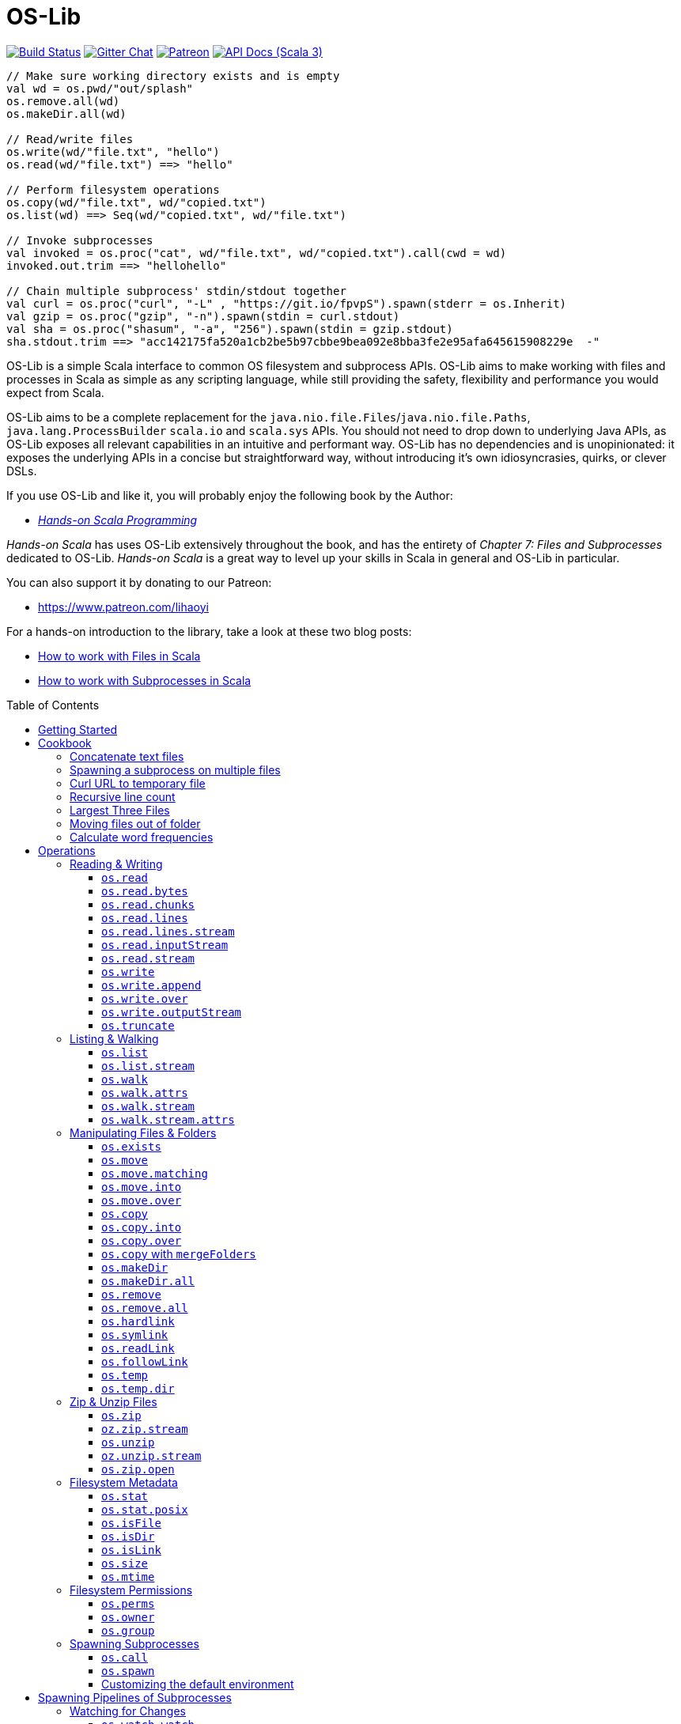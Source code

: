 = OS-Lib
:version: 0.11.0
:toc-placement: preamble
:toclevels: 3
:toc:
:link-geny: https://github.com/com-lihaoyi/geny
:link-oslib: https://github.com/com-lihaoyi/os-lib
:link-oslib-gitter: https://gitter.im/lihaoyi/os-lib
:link-upickle-doc: https://com-lihaoyi.github.io/upickle
:link-scalatags-doc: https://com-lihaoyi.github.io/scalatags/
:idprefix:
:idseparator: -

image:{link-oslib}/actions/workflows/run-tests.yml/badge.svg[Build Status,link={link-oslib}/actions]
image:https://badges.gitter.im/Join%20Chat.svg[Gitter Chat,link={link-oslib-gitter}]
image:https://img.shields.io/badge/patreon-sponsor-ff69b4.svg[Patreon,link=https://www.patreon.com/lihaoyi]
image:https://javadoc.io/badge2/com.lihaoyi/os-lib_3/scaladoc.svg[API Docs (Scala 3),link=https://javadoc.io/doc/com.lihaoyi/os-lib_3]

[source,scala]
----
// Make sure working directory exists and is empty
val wd = os.pwd/"out/splash"
os.remove.all(wd)
os.makeDir.all(wd)

// Read/write files
os.write(wd/"file.txt", "hello")
os.read(wd/"file.txt") ==> "hello"

// Perform filesystem operations
os.copy(wd/"file.txt", wd/"copied.txt")
os.list(wd) ==> Seq(wd/"copied.txt", wd/"file.txt")

// Invoke subprocesses
val invoked = os.proc("cat", wd/"file.txt", wd/"copied.txt").call(cwd = wd)
invoked.out.trim ==> "hellohello"

// Chain multiple subprocess' stdin/stdout together
val curl = os.proc("curl", "-L" , "https://git.io/fpvpS").spawn(stderr = os.Inherit)
val gzip = os.proc("gzip", "-n").spawn(stdin = curl.stdout)
val sha = os.proc("shasum", "-a", "256").spawn(stdin = gzip.stdout)
sha.stdout.trim ==> "acc142175fa520a1cb2be5b97cbbe9bea092e8bba3fe2e95afa645615908229e  -"
----

OS-Lib is a simple Scala interface to common OS filesystem and subprocess APIs.
OS-Lib aims to make working with files and processes in Scala as simple as any
scripting language, while still providing the safety, flexibility and
performance you would expect from Scala.

OS-Lib aims to be a complete replacement for the
`java.nio.file.Files`/`java.nio.file.Paths`, `java.lang.ProcessBuilder`
`scala.io` and `scala.sys` APIs. You should not need to drop down to underlying
Java APIs, as OS-Lib exposes all relevant capabilities in an intuitive and
performant way. OS-Lib has no dependencies and is unopinionated: it exposes the
underlying APIs in a concise but straightforward way, without introducing it's
own idiosyncrasies, quirks, or clever DSLs.

If you use OS-Lib and like it, you will probably enjoy the following book by the Author:

* https://www.handsonscala.com/[_Hands-on Scala Programming_]

_Hands-on Scala_ has uses OS-Lib extensively throughout the book, and has
the entirety of _Chapter 7: Files and Subprocesses_ dedicated to
OS-Lib. _Hands-on Scala_ is a great way to level up your skills in Scala
in general and OS-Lib in particular.

You can also support it by donating to our Patreon:

* https://www.patreon.com/lihaoyi

For a hands-on introduction to the library, take a look at these two blog posts:

* http://www.lihaoyi.com/post/HowtoworkwithFilesinScala.html[How to work with Files in Scala]
* http://www.lihaoyi.com/post/HowtoworkwithSubprocessesinScala.html[How to work with Subprocesses in Scala]



== Getting Started

To begin using OS-Lib, first add it as a dependency to your project's build:

[source,scala,subs="attributes,verbatim"]
----
// Mill
ivy"com.lihaoyi::os-lib:{version}"
// SBT
"com.lihaoyi" %% "os-lib" % "{version}"
----

https://javadoc.io/doc/com.lihaoyi/os-lib_3[API Documentation (Scala 3)]

== Cookbook

Most operation in OS-Lib take place on <<os-path>>s, which are
constructed from a base path or working directory `wd`. Most often, the first
thing to do is to define a `wd` path representing the folder you want to work
with:

[source,scala]
----
val wd = os.pwd / "my-test-folder"
----

You can of course multiple base paths, to use in different parts of your program
where convenient, or simply work with one of the pre-defined paths `os.pwd`,
`os.root`, or `os.home`.

=== Concatenate text files

[source,scala]
----
// Find and concatenate all .txt files directly in the working directory
os.write(
  wd / "all.txt",
  os.list(wd).filter(_.ext == "txt").map(os.read)
)

os.read(wd / "all.txt") ==>
  """I am cowI am cow
    |Hear me moo
    |I weigh twice as much as you
    |And I look good on the barbecue""".stripMargin
----

=== Spawning a subprocess on multiple files

[source,scala]
----
// Find and concatenate all .txt files directly in the working directory using `cat`
os.proc("cat", os.list(wd).filter(_.ext == "txt")).call(stdout = wd / "all.txt")

os.read(wd / "all.txt") ==>
  """I am cowI am cow
    |Hear me moo
    |I weigh twice as much as you
    |And I look good on the barbecue""".stripMargin
----

=== Curl URL to temporary file

[source,scala]
----
// Curl to temporary file
val temp = os.temp()
os.proc("curl", "-L" , "https://git.io/fpfTs").call(stdout = temp)

os.size(temp) ==> 53814

// Curl to temporary file
val temp2 = os.temp()
val proc = os.proc("curl", "-L" , "https://git.io/fpfTJ").spawn()

os.write.over(temp2, proc.stdout)
os.size(temp2) ==> 53814
----

=== Recursive line count

[source,scala]
----
// Line-count of all .txt files recursively in wd
val lineCount = os.walk(wd)
  .filter(_.ext == "txt")
  .map(os.read.lines)
  .map(_.size)
  .sum

lineCount ==> 9
----

=== Largest Three Files

[source,scala]
----
// Find the largest three files in the given folder tree
val largestThree = os.walk(wd)
  .filter(os.isFile(_, followLinks = false))
  .map(x => os.size(x) -> x).sortBy(-_._1)
  .take(3)

largestThree ==> Seq(
  (711, wd / "misc/binary.png"),
  (81, wd / "Multi Line.txt"),
  (22, wd / "folder1/one.txt")
)
----

=== Moving files out of folder

[source,scala]
----
// Move all files inside the "misc" folder out of it
import os./
os.list(wd / "misc").map(os.move.matching { case p/"misc"/x => p/x } )
----

=== Calculate word frequencies

[source,scala]
----
// Calculate the word frequency of all the text files in the folder tree
def txt = os.walk(wd).filter(_.ext == "txt").map(os.read)
def freq(s: Seq[String]) = s.groupBy(x => x).mapValues(_.length).toSeq
val map = freq(txt.flatMap(_.split("[^a-zA-Z0-9_]"))).sortBy(-_._2)
map
----

== Operations

=== Reading & Writing

==== `os.read`

[source,scala]
----
os.read(arg: os.ReadablePath): String
os.read(arg: os.ReadablePath, charSet: Codec): String
os.read(arg: os.Path,
        offset: Long = 0,
        count: Int = Int.MaxValue,
        charSet: Codec = java.nio.charset.StandardCharsets.UTF_8): String
----

Reads the contents of a <<os-path>> or other <<os-source>> as a
`java.lang.String`. Defaults to reading the entire file as UTF-8, but you can
also select a different `charSet` to use, and provide an `offset`/`count` to
read from if the source supports seeking.

[source,scala]
----
os.read(wd / "File.txt") ==> "I am cow"
os.read(wd / "folder1/one.txt") ==> "Contents of folder one"
os.read(wd / "Multi Line.txt") ==>
  """I am cow
    |Hear me moo
    |I weigh twice as much as you
    |And I look good on the barbecue""".stripMargin
----

==== `os.read.bytes`

[source,scala]
----
os.read.bytes(arg: os.ReadablePath): Array[Byte]
os.read.bytes(arg: os.Path, offset: Long, count: Int): Array[Byte]
----

Reads the contents of a <<os-path>> or <<os-source>> as an
`Array[Byte]`; you can provide an `offset`/`count` to read from if the source
supports seeking.

[source,scala]
----
os.read.bytes(wd / "File.txt") ==> "I am cow".getBytes
os.read.bytes(wd / "misc/binary.png").length ==> 711
----

==== `os.read.chunks`

[source,scala]
----
os.read.chunks(p: ReadablePath, chunkSize: Int): os.Generator[(Array[Byte], Int)]
os.read.chunks(p: ReadablePath, buffer: Array[Byte]): os.Generator[(Array[Byte], Int)]
----

Reads the contents of the given path in chunks of the given size;
returns a generator which provides a byte array and an offset into that
array which contains the data for that chunk. All chunks will be of the
given size, except for the last chunk which may be smaller.

Note that the array returned by the generator is shared between each
callback; make sure you copy the bytes/array somewhere else if you want
to keep them around.

Optionally takes in a provided input `buffer` instead of a `chunkSize`,
allowing you to re-use the buffer between invocations.

[source,scala]
----
val chunks = os.read.chunks(wd / "File.txt", chunkSize = 2)
  .map{case (buf, n) => buf.take(n).toSeq } // copy the buffer to save the data
  .toSeq

chunks ==> Seq(
  Seq[Byte]('I', ' '),
  Seq[Byte]('a', 'm'),
  Seq[Byte](' ', 'c'),
  Seq[Byte]('o', 'w')
)
----

==== `os.read.lines`

[source,scala]
----
os.read.lines(arg: os.ReadablePath): IndexedSeq[String]
os.read.lines(arg: os.ReadablePath, charSet: Codec): IndexedSeq[String]
----

Reads the given <<os-path>> or other <<os-source>> as a string
and splits it into lines; defaults to reading as UTF-8, which you can override
by specifying a `charSet`.

[source,scala]
----
os.read.lines(wd / "File.txt") ==> Seq("I am cow")
os.read.lines(wd / "Multi Line.txt") ==> Seq(
  "I am cow",
  "Hear me moo",
  "I weigh twice as much as you",
  "And I look good on the barbecue"
)
----

==== `os.read.lines.stream`

[source,scala]
----
os.read.lines(arg: os.ReadablePath): os.Generator[String]
os.read.lines(arg: os.ReadablePath, charSet: Codec): os.Generator[String]
----

Identical to <<os-read-lines>>, but streams the results back to you
in a <<os-generator>> rather than accumulating them in memory.
Useful if the file is large.

[source,scala]
----
os.read.lines.stream(wd / "File.txt").count() ==> 1
os.read.lines.stream(wd / "Multi Line.txt").count() ==> 4

// Streaming the lines to the console
for(line <- os.read.lines.stream(wd / "Multi Line.txt")){
  println(line)
}
----

==== `os.read.inputStream`

[source,scala]
----
os.read.inputStream(p: ReadablePath): java.io.InputStream
----

Opens a `java.io.InputStream` to read from the given file.

[source,scala]
----
val is = os.read.inputStream(wd / "File.txt") // ==> "I am cow"
is.read() ==> 'I'
is.read() ==> ' '
is.read() ==> 'a'
is.read() ==> 'm'
is.read() ==> ' '
is.read() ==> 'c'
is.read() ==> 'o'
is.read() ==> 'w'
is.read() ==> -1
is.close()
----

==== `os.read.stream`

[source,scala]
----
os.read.stream(p: ReadablePath): geny.Readable
----

Opens a {link-geny}#readable[geny.Readable] to read from
the given file. This allows you to stream data to any other library that
supports `Readable` without buffering the data in memory, e.g. parsing it via
FastParse, deserializing it via uPickle, uploading it via Requests-Scala, etc.

[source,scala]
----
val readable: geny.Readable = os.read.stream(wd / "File.json")

requests.post("https://httpbin.org/post", data = readable)

upickle.default.read(readable)

ujson.read(readable)
----

==== `os.write`

[source,scala]
----
os.write(target: Path,
         data: os.Source,
         perms: PermSet = null,
         createFolders: Boolean = false): Unit
----

Writes data from the given file or <<os-source>> to a file at the
target <<os-path>>. You can specify the filesystem permissions of the
newly created file by passing in a <<os-permset>>.

This throws an exception if the file already exists. To over-write or append to
an existing file, see <<os-write-over>> or
<<os-write-append>>.

By default, this doesn't create enclosing folders; you can enable this
behavior by setting `createFolders = true`

[source,scala]
----
os.write(wd / "New File.txt", "New File Contents")
os.read(wd / "New File.txt") ==> "New File Contents"

os.write(wd / "NewBinary.bin", Array[Byte](0, 1, 2, 3))
os.read.bytes(wd / "NewBinary.bin") ==> Array[Byte](0, 1, 2, 3)
----

==== `os.write.append`

[source,scala]
----
os.write.append(target: Path,
                data: os.Source,
                perms: PermSet = null,
                createFolders: Boolean = false): Unit
----

Similar to <<os-write>>, except if the file already exists this appends
the written data to the existing file contents.

[source,scala]
----
os.read(wd / "File.txt") ==> "I am cow"

os.write.append(wd / "File.txt", ", hear me moo")
os.read(wd / "File.txt") ==> "I am cow, hear me moo"

os.write.append(wd / "File.txt", ",\nI weigh twice as much as you")
os.read(wd / "File.txt") ==>
  "I am cow, hear me moo,\nI weigh twice as much as you"

os.read.bytes(wd / "misc/binary.png").length ==> 711
os.write.append(wd / "misc/binary.png", Array[Byte](1, 2, 3))
os.read.bytes(wd / "misc/binary.png").length ==> 714
----

==== `os.write.over`

[source,scala]
----
os.write.over(target: Path,
              data: os.Source,
              perms: PermSet = null,
              offset: Long = 0,
              createFolders: Boolean = false,
              truncate: Boolean = true): Unit
----

Similar to <<os-write>>, except if the file already exists this
over-writes the existing file contents. You can also pass in `truncate = false`
to avoid truncating the file if the new contents is shorter than the old
contents, and an `offset` to the file you want to write to.

[source,scala]
----
os.read(wd / "File.txt") ==> "I am cow"
os.write.over(wd / "File.txt", "You are cow")

os.read(wd / "File.txt") ==> "You are cow"

os.write.over(wd / "File.txt", "We ", truncate = false)
os.read(wd / "File.txt") ==> "We  are cow"

os.write.over(wd / "File.txt", "s", offset = 8, truncate = false)
os.read(wd / "File.txt") ==> "We  are sow"
----

==== `os.write.outputStream`

[source,scala]
----
os.write.outputStream(target: Path,
                      perms: PermSet = null,
                      createFolders: Boolean = false,
                      openOptions: Seq[OpenOption] = Seq(CREATE, WRITE))
----

Open a `java.io.OutputStream` to write to the given file.

[source,scala]
----
val out = os.write.outputStream(wd / "New File.txt")
out.write('H')
out.write('e')
out.write('l')
out.write('l')
out.write('o')
out.close()

os.read(wd / "New File.txt") ==> "Hello"
----

==== `os.truncate`

[source,scala]
----
os.truncate(p: Path, size: Long): Unit
----

Truncate the given file to the given size. If the file is smaller than the
given size, does nothing.

[source,scala]
----
os.read(wd / "File.txt") ==> "I am cow"

os.truncate(wd / "File.txt", 4)
os.read(wd / "File.txt") ==> "I am"
----

=== Listing & Walking

==== `os.list`

[source,scala]
----
os.list(p: Path): IndexedSeq[Path]
os.list(p: Path, sort: Boolean = true): IndexedSeq[Path]
----

Returns all the files and folders directly within the given folder. If the given
path is not a folder, raises an error. Can be called via
<<os-list-stream>> to stream the results. To list files recursively,
use <<os-walk>>.

For convenience `os.list` sorts the entries in the folder before returning
them. You can disable sorted by passing in the flag `sort = false`.

[source,scala]
----
os.list(wd / "folder1") ==> Seq(wd / "folder1/one.txt")
os.list(wd / "folder2") ==> Seq(
  wd / "folder2/nestedA",
  wd / "folder2/nestedB"
)
----

==== `os.list.stream`

[source,scala]
----
os.list.stream(p: Path): os.Generator[Path]
----

Similar to <<os-list>>, except provides a <<os-generator>> of
results rather than accumulating all of them in memory. Useful if the result set
is large.

[source,scala]
----
os.list.stream(wd / "folder2").count() ==> 2

// Streaming the listed files to the console
for(line <- os.list.stream(wd / "folder2")){
  println(line)
}
----

==== `os.walk`

[source,scala]
----
os.walk(path: Path,
        skip: Path => Boolean = _ => false,
        preOrder: Boolean = true,
        followLinks: Boolean = false,
        maxDepth: Int = Int.MaxValue,
        includeTarget: Boolean = false): IndexedSeq[Path]
----

Recursively walks the given folder and returns the paths of every file or folder
within.

You can pass in a `skip` callback to skip files or folders you are not
interested in. This can avoid walking entire parts of the folder hierarchy,
saving time as compared to filtering them after the fact.

By default, the paths are returned as a pre-order traversal: the enclosing
folder is occurs first before any of it's contents. You can pass in `preOrder =
false` to turn it into a post-order traversal, such that the enclosing folder
occurs last after all it's contents.

`os.walk` returns but does not follow symlinks; pass in `followLinks = true` to
override that behavior. You can also specify a maximum depth you wish to walk
via the `maxDepth` parameter.

`os.walk` does not include the path given to it as part of the traversal by
default. Pass in `includeTarget = true` to make it do so. The path appears at
the start of the traversal of `preOrder = true`, and at the end of the traversal
if `preOrder = false`.

[source,scala]
----
os.walk(wd / "folder1") ==> Seq(wd / "folder1/one.txt")

os.walk(wd / "folder1", includeTarget = true) ==> Seq(
  wd / "folder1",
  wd / "folder1/one.txt"
)

os.walk(wd / "folder2") ==> Seq(
  wd / "folder2/nestedA",
  wd / "folder2/nestedA/a.txt",
  wd / "folder2/nestedB",
  wd / "folder2/nestedB/b.txt"
)

os.walk(wd / "folder2", preOrder = false) ==> Seq(
  wd / "folder2/nestedA/a.txt",
  wd / "folder2/nestedA",
  wd / "folder2/nestedB/b.txt",
  wd / "folder2/nestedB"
)

os.walk(wd / "folder2", maxDepth = 1) ==> Seq(
  wd / "folder2/nestedA",
  wd / "folder2/nestedB"
)

os.walk(wd / "folder2", skip = _.last == "nestedA") ==> Seq(
  wd / "folder2/nestedB",
  wd / "folder2/nestedB/b.txt"
)
----

==== `os.walk.attrs`

[source,scala]
----
os.walk.attrs(path: Path,
              skip: (Path, os.StatInfo) => Boolean = (_, _) => false,
              preOrder: Boolean = true,
              followLinks: Boolean = false,
              maxDepth: Int = Int.MaxValue,
              includeTarget: Boolean = false): IndexedSeq[(Path, os.StatInfo)]
----

Similar to <<os-walk>>, except it also provides the `os.StatInfo`
filesystem metadata of every path that it returns. Can save time by allowing you
to avoid querying the filesystem for metadata later. Note that `os.StatInfo`
does not include filesystem ownership and permissions data; use `os.stat.posix` on
the path if you need those attributes.

[source,scala]
----
val filesSortedBySize = os.walk.attrs(wd / "misc", followLinks = true)
  .sortBy{case (p, attrs) => attrs.size}
  .collect{case (p, attrs) if attrsisFile => p}

filesSortedBySize ==> Seq(
  wd / "misc/echo",
  wd / "misc/file-symlink",
  wd / "misc/echo_with_wd",
  wd / "misc/folder-symlink/one.txt",
  wd / "misc/binary.png"
)
----

==== `os.walk.stream`

[source,scala]
----
os.walk.stream(path: Path,
              skip: Path => Boolean = _ => false,
              preOrder: Boolean = true,
              followLinks: Boolean = false,
              maxDepth: Int = Int.MaxValue,
              includeTarget: Boolean = false): os.Generator[Path]
----

Similar to <<os-walk>>, except returns a <<os-generator>> of
the results rather than accumulating them in memory. Useful if you are walking
very large folder hierarchies, or if you wish to begin processing the output
even before the walk has completed.

[source,scala]
----
os.walk.stream(wd / "folder1").count() ==> 1

os.walk.stream(wd / "folder2").count() ==> 4

os.walk.stream(wd / "folder2", skip = _.last == "nestedA").count() ==> 2
----

==== `os.walk.stream.attrs`

[source,scala]
----
os.walk.stream.attrs(path: Path,
                     skip: (Path, os.StatInfo) => Boolean = (_, _) => false,
                     preOrder: Boolean = true,
                     followLinks: Boolean = false,
                     maxDepth: Int = Int.MaxValue,
                     includeTarget: Boolean = false): os.Generator[(Path, os.StatInfo)]
----

Similar to <<os-walk-stream>>, except it also provides the filesystem
metadata of every path that it returns. Can save time by allowing you to avoid
querying the filesystem for metadata later.

[source,scala]
----
def totalFileSizes(p: os.Path) = os.walk.stream.attrs(p)
  .collect{case (p, attrs) if attrs.isFile => attrs.size}
  .sum

totalFileSizes(wd / "folder1") ==> 22
totalFileSizes(wd / "folder2") ==> 40
----

=== Manipulating Files & Folders

==== `os.exists`

[source,scala]
----
os.exists(p: Path, followLinks: Boolean = true): Boolean
----

Checks if a file or folder exists at the specified path

[source,scala]
----
os.exists(wd / "File.txt") ==> true
os.exists(wd / "folder1") ==> true
os.exists(wd / "doesnt-exist") ==> false

os.exists(wd / "misc/file-symlink") ==> true
os.exists(wd / "misc/folder-symlink") ==> true
os.exists(wd / "misc/broken-symlink") ==> false
os.exists(wd / "misc/broken-symlink", followLinks = false) ==> true
----

==== `os.move`

[source,scala]
----
os.move(from: Path, to: Path): Unit
os.move(from: Path, to: Path, createFolders: Boolean): Unit
----

Moves a file or folder from one path to another. Errors out if the destination
path already exists, or is within the source path.

[source,scala]
----
os.list(wd / "folder1") ==> Seq(wd / "folder1/one.txt")
os.move(wd / "folder1/one.txt", wd / "folder1/first.txt")
os.list(wd / "folder1") ==> Seq(wd / "folder1/first.txt")

os.list(wd / "folder2") ==> Seq(wd / "folder2/nestedA", wd / "folder2/nestedB")
os.move(wd / "folder2/nestedA", wd / "folder2/nestedC")
os.list(wd / "folder2") ==> Seq(wd / "folder2/nestedB", wd / "folder2/nestedC")

os.read(wd / "File.txt") ==> "I am cow"
os.move(wd / "Multi Line.txt", wd / "File.txt", replaceExisting = true)
os.read(wd / "File.txt") ==>
  """I am cow
    |Hear me moo
    |I weigh twice as much as you
    |And I look good on the barbecue""".stripMargin
----

==== `os.move.matching`

[source,scala]
----
os.move.matching(t: PartialFunction[Path, Path]): PartialFunction[Path, Unit]
----

`os.move` can also be used as a transformer, via `os.move.matching`. This lets
you use `.map` or `.collect` on a list of paths, and move all of them at once,
e.g. to rename all `.txt` files within a folder tree to `.data`:

[source,scala]
----
import os.{GlobSyntax, /}
os.walk(wd / "folder2") ==> Seq(
  wd / "folder2/nestedA",
  wd / "folder2/nestedA/a.txt",
  wd / "folder2/nestedB",
  wd / "folder2/nestedB/b.txt"
)

os.walk(wd/'folder2).collect(os.move.matching{case p/g"$x.txt" => p/g"$x.data"})

os.walk(wd / "folder2") ==> Seq(
  wd / "folder2/nestedA",
  wd / "folder2/nestedA/a.data",
  wd / "folder2/nestedB",
  wd / "folder2/nestedB/b.data"
)
----

==== `os.move.into`

[source,scala]
----
os.move.into(from: Path, to: Path): Unit
----

Move the given file or folder _into_ the destination folder

[source,scala]
----
os.list(wd / "folder1") ==> Seq(wd / "folder1/one.txt")
os.move.into(wd / "File.txt", wd / "folder1")
os.list(wd / "folder1") ==> Seq(wd / "folder1/File.txt", wd / "folder1/one.txt")
----

==== `os.move.over`

[source,scala]
----
os.move.over(from: Path, to: Path): Unit
----

Move a file or folder from one path to another, and _overwrite_ any file or
folder than may already be present at that path

[source,scala]
----
os.list(wd / "folder2") ==> Seq(wd / "folder2/nestedA", wd / "folder2/nestedB")
os.move.over(wd / "folder1", wd / "folder2")
os.list(wd / "folder2") ==> Seq(wd / "folder2/one.txt")
----

==== `os.copy`

[source,scala]
----
os.copy(from: Path, to: Path): Unit
os.copy(from: Path, to: Path, createFolders: Boolean): Unit
----

Copy a file or folder from one path to another. Recursively copies folders with
all their contents. Errors out if the destination path already exists, or is
within the source path.

[source,scala]
----
os.list(wd / "folder1") ==> Seq(wd / "folder1/one.txt")
os.copy(wd / "folder1/one.txt", wd / "folder1/first.txt")
os.list(wd / "folder1") ==> Seq(wd / "folder1/first.txt", wd / "folder1/one.txt")

os.list(wd / "folder2") ==> Seq(wd / "folder2/nestedA", wd / "folder2/nestedB")
os.copy(wd / "folder2/nestedA", wd / "folder2/nestedC")
os.list(wd / "folder2") ==> Seq(
  wd / "folder2/nestedA",
  wd / "folder2/nestedB",
  wd / "folder2/nestedC"
)

os.read(wd / "File.txt") ==> "I am cow"
os.copy(wd / "Multi Line.txt", wd / "File.txt", replaceExisting = true)
os.read(wd / "File.txt") ==>
  """I am cow
    |Hear me moo
    |I weigh twice as much as you
    |And I look good on the barbecue""".stripMargin
    ```

`os.copy` can also be used as a transformer:

```scala
os.copy.matching(t: PartialFunction[Path, Path]): PartialFunction[Path, Unit]
----

This lets you use `.map` or `.collect` on a list of paths, and copy all of them
at once:

[source,scala]
----
paths.map(os.copy.matching{case p/"scala"/file => p/"java"/file})
----

==== `os.copy.into`

[source,scala]
----
os.copy.into(from: Path, to: Path): Unit
----

Copy the given file or folder _into_ the destination folder

[source,scala]
----
os.list(wd / "folder1") ==> Seq(wd / "folder1/one.txt")
os.copy.into(wd / "File.txt", wd / "folder1")
os.list(wd / "folder1") ==> Seq(wd / "folder1/File.txt", wd / "folder1/one.txt")
----

==== `os.copy.over`

[source,scala]
----
os.copy.over(from: Path, to: Path): Unit
----

Similar to <<os-copy>>, but if the destination file already exists then
overwrite it instead of erroring out.

[source,scala]
----
os.list(wd / "folder2") ==> Seq(wd / "folder2/nestedA", wd / "folder2/nestedB")
os.copy.over(wd / "folder1", wd / "folder2")
os.list(wd / "folder2") ==> Seq(wd / "folder2/one.txt")
----

==== `os.copy` with `mergeFolders`

_Since 0.7.5_

If you want to copy a directory over another but don't want to overwrite the whole destination directory (and loose it's content),
you can use the `mergeFolders` option of <<os-copy>>.

[source,scala]
----
os.list(wd / "folder1") ==> Seq(wd / "folder1/one.txt")
os.list(wd / "folder2") ==> Seq(wd / "folder2/nestedA", wd / "folder2/nestedB")
os.copy(wd / "folder1", wd / "folder2", mergeFolders = true)
os.list(wd / "folder2") ==> Seq(wd / "folder2/one.txt", wd / "folder2/nestedA", wd / "folder2/nestedB")
----

==== `os.makeDir`

[source,scala]
----
os.makeDir(path: Path): Unit
os.makeDir(path: Path, perms: PermSet): Unit
----

Create a single directory at the specified path. Optionally takes in a
<<os-permset>> to specify the filesystem permissions of the created
directory.

Errors out if the directory already exists, or if the parent directory of the
specified path does not exist. To automatically create enclosing directories and
ignore the destination if it already exists, using
<<os-makedir-all>>

[source,scala]
----
os.exists(wd / "new_folder") ==> false
os.makeDir(wd / "new_folder")
os.exists(wd / "new_folder") ==> true
----

==== `os.makeDir.all`

[source,scala]
----
os.makeDir.all(path: Path): Unit
os.makeDir.all(path: Path,
               perms: PermSet = null,
               acceptLinkedDirectory: Boolean = true): Unit
----

Similar to <<os-makedir>>, but automatically creates any necessary
enclosing directories if they do not exist, and does not raise an error if the
destination path already contains a directory. Also does not raise an error if
the destination path contains a symlink to a directory, though you can force it
to error out in that case by passing in `acceptLinkedDirectory = false`

[source,scala]
----
os.exists(wd / "new_folder") ==> false
os.makeDir.all(wd / "new_folder/inner/deep")
os.exists(wd / "new_folder/inner/deep") ==> true
----

==== `os.remove`

[source,scala]
----
os.remove(target: Path): Boolean
os.remove(target: Path, checkExists: Boolean = false): Boolean
----

Remove the target file or folder. Folders need to be empty to be removed; if you
want to remove a folder tree recursively, use <<os-remove-all>>.
Returns `true` if the file was present before.
It will fail with an exception when the file is missing but `checkExists` is `true`,
or when the directory to remove is not empty.

[source,scala]
----
os.exists(wd / "File.txt") ==> true
os.remove(wd / "File.txt")
os.exists(wd / "File.txt") ==> false

os.exists(wd / "folder1/one.txt") ==> true
os.remove(wd / "folder1/one.txt")
os.remove(wd / "folder1")
os.exists(wd / "folder1/one.txt") ==> false
os.exists(wd / "folder1") ==> false
----

When removing symbolic links, it is the link that gets removed, and not its
destination:

[source,scala]
----
os.remove(wd / "misc/file-symlink")
os.exists(wd / "misc/file-symlink", followLinks = false) ==> false
os.exists(wd / "File.txt", followLinks = false) ==> true

os.remove(wd / "misc/folder-symlink")
os.exists(wd / "misc/folder-symlink", followLinks = false) ==> false
os.exists(wd / "folder1", followLinks = false) ==> true
os.exists(wd / "folder1/one.txt", followLinks = false) ==> true

os.remove(wd / "misc/broken-symlink")
os.exists(wd / "misc/broken-symlink", followLinks = false) ==> false
----

If you wish to remove the destination of a symlink, use
<<os-readlink>>.

==== `os.remove.all`

[source,scala]
----
os.remove.all(target: Path): Unit
----

Remove the target file or folder; if it is a folder and not empty, recursively
removing all it's contents before deleting it.

[source,scala]
----
os.exists(wd / "folder1/one.txt") ==> true
os.remove.all(wd / "folder1")
os.exists(wd / "folder1/one.txt") ==> false
os.exists(wd / "folder1") ==> false
----

When removing symbolic links, it is the links that gets removed, and not it's
destination:

[source,scala]
----
os.remove.all(wd / "misc/file-symlink")
os.exists(wd / "misc/file-symlink", followLinks = false) ==> false
os.exists(wd / "File.txt", followLinks = false) ==> true

os.remove.all(wd / "misc/folder-symlink")
os.exists(wd / "misc/folder-symlink", followLinks = false) ==> false
os.exists(wd / "folder1", followLinks = false) ==> true
os.exists(wd / "folder1/one.txt", followLinks = false) ==> true

os.remove.all(wd / "misc/broken-symlink")
os.exists(wd / "misc/broken-symlink", followLinks = false) ==> false
----

If you wish to remove the destination of a symlink, use
<<os-readlink>>.

==== `os.hardlink`

[source,scala]
----
os.hardlink(src: Path, dest: Path, perms): Unit
----

Create a hardlink to the source path from the destination path

[source,scala]
----
os.hardlink(wd / "File.txt", wd / "Linked.txt")
os.exists(wd / "Linked.txt")
os.read(wd / "Linked.txt") ==> "I am cow"
os.isLink(wd / "Linked.txt") ==> false
----

==== `os.symlink`

[source,scala]
----
os.symlink(link: Path, dest: FilePath, perms: PermSet = null): Unit
----

Create a symbolic to the source path from the destination path. Optionally takes
a <<os-permset>> to customize the filesystem permissions of the symbolic
link.

[source,scala]
----
os.symlink(wd / "File.txt", wd / "Linked.txt")
os.exists(wd / "Linked.txt")
os.read(wd / "Linked.txt") ==> "I am cow"
os.isLink(wd / "Linked.txt") ==> true
----

You can create symlinks with either absolute ``os.Path``s or relative ``os.RelPath``s:

[source,scala]
----
os.symlink(wd / "File.txt", os.rel/ "Linked2.txt")
os.exists(wd / "Linked2.txt")
os.read(wd / "Linked2.txt") ==> "I am cow"
os.isLink(wd / "Linked2.txt") ==> true
----

Creating absolute and relative symlinks respectively. Relative symlinks are
resolved relative to the enclosing folder of the link.

==== `os.readLink`

[source,scala]
----
os.readLink(src: Path): os.FilePath
os.readLink.absolute(src: Path): os.Path
----

Returns the immediate destination of the given symbolic link.

[source,scala]
----
os.readLink(wd / "misc/file-symlink") ==> os.up / "File.txt"
os.readLink(wd / "misc/folder-symlink") ==> os.up / "folder1"
os.readLink(wd / "misc/broken-symlink") ==> os.rel / "broken"
os.readLink(wd / "misc/broken-abs-symlink") ==> os.root / "doesnt/exist"
----

Note that symbolic links can be either absolute ``os.Path``s or relative
``os.RelPath``s, represented by `os.FilePath`. You can also use `os.readLink.absolute`
to automatically resolve relative symbolic links to their absolute destination:

[source,scala]
----
os.readLink.absolute(wd / "misc/file-symlink") ==> wd / "File.txt"
os.readLink.absolute(wd / "misc/folder-symlink") ==> wd / "folder1"
os.readLink.absolute(wd / "misc/broken-symlink") ==> wd / "misc/broken"
os.readLink.absolute(wd / "misc/broken-abs-symlink") ==> os.root / "doesnt/exist"
----

==== `os.followLink`

[source,scala]
----
os.followLink(src: Path): Option[Path]
----

Attempts to any deference symbolic links in the given path, recursively, and return the
canonical path. Returns `None` if the path cannot be resolved (i.e. some
symbolic link in the given path is broken)

[source,scala]
----
os.followLink(wd / "misc/file-symlink") ==> Some(wd / "File.txt")
os.followLink(wd / "misc/folder-symlink") ==> Some(wd / "folder1")
os.followLink(wd / "misc/broken-symlink") ==> None
----

==== `os.temp`

[source,scala]
----
os.temp(contents: os.Source = null,
        dir: Path = null,
        prefix: String = null,
        suffix: String = null,
        deleteOnExit: Boolean = true,
        perms: PermSet = null): Path
----

Creates a temporary file. You can optionally provide a `dir` to specify where
this file lives, file-`prefix` and file-`suffix` to customize what it looks
like, and a <<os-permset>> to customize its filesystem permissions.

Passing in a <<os-source>> will initialize the contents of that file to
the provided data; otherwise it is created empty.

By default, temporary files are deleted on JVM exit. You can disable that
behavior by setting `deleteOnExit = false`

[source,scala]
----
val tempOne = os.temp("default content")
os.read(tempOne) ==> "default content"
os.write.over(tempOne, "Hello")
os.read(tempOne) ==> "Hello"
----

==== `os.temp.dir`

[source,scala]
----
os.temp.dir(dir: Path = null,
            prefix: String = null,
            deleteOnExit: Boolean = true,
            perms: PermSet = null): Path
----

Creates a temporary directory. You can optionally provide a `dir` to specify
where this file lives, a `prefix` to customize what it looks like, and a
<<os-permset>> to customize its filesystem permissions.

By default, temporary directories are deleted on JVM exit. You can disable that
behavior by setting `deleteOnExit = false`

[source,scala]
----
val tempDir = os.temp.dir()
os.list(tempDir) ==> Nil
os.write(tempDir / "file", "Hello")
os.list(tempDir) ==> Seq(tempDir / "file")
----

=== Zip & Unzip Files

==== `os.zip`

[source,scala]
----
def apply(dest: os.Path,
          sources: Seq[ZipSource] = List(),
          excludePatterns: Seq[Regex] = List(),
          includePatterns: Seq[Regex] = List(),
          preserveMtimes: Boolean = false,
          deletePatterns: Seq[Regex] = List(),
          compressionLevel: Int = -1 /* 0-9 */): os.Path
----

The zip object provides functionality to create or modify zip archives. It supports:

- Zipping Files and Directories: You can zip both individual files and entire directories.
- Appending to Existing Archives: Files can be appended to an existing zip archive.
- Exclude Patterns (-x): You can specify files or patterns to exclude while zipping.
- Include Patterns (-i): You can include specific files or patterns while zipping.
- Delete Patterns (-d): You can delete specific files from an existing zip archive.
- Configuring whether or not to preserve filesyste mtimes and permissions

This will create a new zip archive at `dest` containing `file1.txt` and everything
inside `sources`. If `dest` already exists as a zip, the files will be appended to the
existing zip, and any existing zip entries matching `deletePatterns` will be removed.

Note that `os.zip` doesn't support creating/unpacking symlinks or filesystem permissions
in Zip files, because the underlying `java.util.zip.Zip*Stream` doesn't support them.

===== Zipping Files and Folders

The example below demonstrates the core workflows: creating a zip, appending to it, and
unzipping it:

[source,scala]
----
// Zipping files and folders in a new zip file
val zipFileName = "zip-file-test.zip"
val zipFile1: os.Path = os.zip(
  destination = wd / zipFileName,
  sourcePaths = Seq(
    wd / "File.txt",
    wd / "folder1"
  )
)

// Adding files and folders to an existing zip file
os.zip(
  destination = zipFile1,
  sourcePaths = Seq(
    wd / "folder2",
    wd / "Multi Line.txt"
  )
)

// Unzip file to a destination folder
val unzippedFolder = os.unzip(
  source = wd / zipFileName,
  destination = wd / "unzipped folder"
)

val paths = os.walk(unzippedFolder)
val expected = Seq(
  // Files get included in the zip root using their name
  wd / "unzipped folder/File.txt",
  wd / "unzipped folder/Multi Line.txt",
  // Folder contents get included relative to the source root
  wd / "unzipped folder/nestedA",
  wd / "unzipped folder/nestedB",
  wd / "unzipped folder/one.txt",
  wd / "unzipped folder/nestedA/a.txt",
  wd / "unzipped folder/nestedB/b.txt",
)
assert(paths.sorted == expected)
----

===== Renaming files in the zip

You can also pass in a mapping to `os.zip` to specify exactly where in the zip each
input source file or folder should go:

```scala
val zipFileName = "zip-file-test.zip"
val zipFile1: os.Path = os.zip(
  destination = wd / zipFileName,
  sourcePaths = List(
    // renaming files and folders
    wd / "File.txt" -> os.sub / "renamed-file.txt",
    wd / "folder1" -> os.sub / "renamed-folder"
  )
)

val unzippedFolder = os.unzip(
  source = zipFile1,
  destination = wd / "unzipped folder"
)

val paths = os.walk(unzippedFolder)
val expected = Seq(
  wd / "unzipped folder/renamed-file.txt",
  wd / "unzipped folder/renamed-folder",
  wd / "unzipped folder/renamed-folder/one.txt",
)
assert(paths.sorted == expected)
```

===== Excluding/Including Files in Zip

You can specify files or folders to be excluded or included when creating the zip:

[source,scala]
----
os.zip(
  os.Path("/path/to/destination.zip"),
  List(os.Path("/path/to/folder")),
  excludePatterns = List(".*\\.log".r, "temp/.*".r),  // Exclude log files and "temp" folder
  includePatterns = List(".*\\.txt".r)              // Include only .txt files
)

----

This will include only `.txt` files, excluding any `.log` files and anything inside
the `temp` folder.

==== `oz.zip.stream`

You can use `os.zip.stream` to write the final zip to an `OutputStream` rather than a
concrete `os.Path`. `os.zip.stream` returns a `geny.Writable`, which has a `writeBytesToStream`
method:

```scala
val zipFileName = "zipStreamFunction.zip"

val stream = os.write.outputStream(wd / "zipStreamFunction.zip")

val writable = zip.stream(sources = Seq(wd / "File.txt"))

writable.writeBytesTo(stream)
stream.close()

val unzippedFolder = os.unzip(
  source = wd / zipFileName,
  dest = wd / "zipStreamFunction"
)

val paths = os.walk(unzippedFolder)
assert(paths == Seq(unzippedFolder / "File.txt"))
```

This can be useful for streaming the zipped data to places which are not files:
over the network, over a pipe, etc.

==== `os.unzip`

===== Unzipping Files
[source,scala]

----
os.unzip(os.Path("/path/to/archive.zip"), Some(os.Path("/path/to/destination")))
----

This extracts the contents of `archive.zip` to the specified destination.


===== Excluding Files While Unzipping
You can exclude certain files from being extracted using patterns:

[source,scala]
----
os.unzip(
  os.Path("/path/to/archive.zip"),
  Some(os.Path("/path/to/destination")),
  excludePatterns = List(".*\\.log".r, "temp/.*".r)  // Exclude log files and the "temp" folder
)
----

===== `oz.unzip.list`
You can list the contents of the zip file without extracting them:

[source,scala]
----
os.unzip.list(os.Path("/path/to/archive.zip"))
----

This will print all the file paths contained in the zip archive.

==== `oz.unzip.stream`

You can unzip a zip file from any arbitrary `java.io.InputStream` containing its binary data
using the `os.unzip.stream` method:

```scala
val readableZipStream: java.io.InputStream = ???

// Unzipping the stream to the destination folder
os.unzip.stream(
  source = readableZipStream,
  dest = unzippedFolder
)
```

This can be useful if the zip file does not exist on disk, e.g. if it is received over the network
or produced in-memory by application logic.

OS-Lib also provides the `os.unzip.streamRaw` API, which is a lower level API used internally
within `os.unzip.stream` but can also be used directly if lower-level control is necessary.

==== `os.zip.open`

```scala
os.zip.open(path: Path): ZipRoot
```

`os.zip.open` allows you to treat zip files as filesystems, using normal `os.*` operations
on them. This provides a move flexible way to manipulate the contents of the zip in a fine-grained
manner when the normal `os.zip` or `os.unzip` operations do not suffice.

```scala
val zipFile = os.zip.open(wd / "zip-test.zip")
try {
  os.copy(wd / "File.txt", zipFile / "File.txt")
  os.copy(wd / "folder1", zipFile / "folder1")
  os.copy(wd / "folder2", zipFile / "folder2")
}finally zipFile.close()

val zipFile2 = os.zip.open(wd / "zip-test.zip")
try{
  os.list(zipFile2) ==> Vector(zipFile2 / "File.txt", zipFile2 / "folder1", zipFile2 / "folder2")
  os.remove.all(zipFile2 / "folder2")
  os.remove(zipFile2 / "File.txt")
}finally zipFile2.close()

val zipFile3 = os.zip.open(wd / "zip-test.zip")
try os.list(zipFile3) ==> Vector(zipFile3 / "folder1")
finally zipFile3.close()
```

`os.zip.open` returns a `ZipRoot`, which is identical to `os.Path` except it references the root
of the zip file rather than a bare path on the filesystem. Note that you need to call `ZipRoot#close()`
when you are done with it to avoid leaking filesystem resources.

=== Filesystem Metadata

==== `os.stat`

[source,scala]
----
os.stat(p: os.Path, followLinks: Boolean = true): os.StatInfo
----

Reads in the basic filesystem metadata for the given file. By default, follows
symbolic links to read the metadata of whatever the link is pointing at; set
`followLinks = false` to disable that and instead read the metadata of the
symbolic link itself.

[source,scala]
----
os.stat(wd / "File.txt").size ==> 8
os.stat(wd / "Multi Line.txt").size ==> 81
os.stat(wd / "folder1").fileType ==> os.FileType.Dir
----

==== `os.stat.posix`

[source,scala]
----
os.stat.posix(p: os.Path, followLinks: Boolean = true): os.PosixStatInfo
----

Reads in the posix filesystem metadata for the given file, providing
information on permissions and ownership. By default, follows symbolic
links to read the metadata of whatever the link is pointing at; set
`followLinks = false` to disable that and instead read the metadata of
the symbolic link itself.

==== `os.isFile`

[source,scala]
----
os.isFile(p: Path, followLinks: Boolean = true): Boolean
----

Returns `true` if the given path is a file. Follows symbolic links by default,
pass in `followLinks = false` to not do so.

[source,scala]
----
os.isFile(wd / "File.txt") ==> true
os.isFile(wd / "folder1") ==> false

os.isFile(wd / "misc/file-symlink") ==> true
os.isFile(wd / "misc/folder-symlink") ==> false
os.isFile(wd / "misc/file-symlink", followLinks = false) ==> false
----

==== `os.isDir`

[source,scala]
----
os.isDir(p: Path, followLinks: Boolean = true): Boolean
----

Returns `true` if the given path is a folder. Follows symbolic links by default,
pass in `followLinks = false` to not do so.

[source,scala]
----
os.isDir(wd / "File.txt") ==> false
os.isDir(wd / "folder1") ==> true

os.isDir(wd / "misc/file-symlink") ==> false
os.isDir(wd / "misc/folder-symlink") ==> true
os.isDir(wd / "misc/folder-symlink", followLinks = false) ==> false
----

==== `os.isLink`

[source,scala]
----
os.isLink(p: Path, followLinks: Boolean = true): Boolean
----

Returns `true` if the given path is a symbolic link. Follows symbolic links by
default, pass in `followLinks = false` to not do so.

[source,scala]
----
os.isLink(wd / "misc/file-symlink") ==> true
os.isLink(wd / "misc/folder-symlink") ==> true
os.isLink(wd / "folder1") ==> false
----

==== `os.size`

[source,scala]
----
os.size(p: Path): Long
----

Returns the size of the given file, in bytes

[source,scala]
----
os.size(wd / "File.txt") ==> 8
os.size(wd / "Multi Line.txt") ==> 81
----

==== `os.mtime`

[source,scala]
----
os.mtime(p: Path): Long
os.mtime.set(p: Path, millis: Long): Unit
----

Gets or sets the last-modified timestamp of the given file, in milliseconds

[source,scala]
----
os.mtime.set(wd / "File.txt", 0)
os.mtime(wd / "File.txt") ==> 0

os.mtime.set(wd / "File.txt", 90000)
os.mtime(wd / "File.txt") ==> 90000
os.mtime(wd / "misc/file-symlink") ==> 90000

os.mtime.set(wd / "misc/file-symlink", 70000)
os.mtime(wd / "File.txt") ==> 70000
os.mtime(wd / "misc/file-symlink") ==> 70000
assert(os.mtime(wd / "misc/file-symlink", followLinks = false) != 40000)
----

=== Filesystem Permissions

==== `os.perms`

[source,scala]
----
os.perms(p: Path, followLinks: Boolean = true): PermSet
os.perms.set(p: Path, arg2: PermSet): Unit
----

Gets or sets the filesystem permissions of the given file or folder, as an
<<os-permset>>.

Note that if you want to create a file or folder with a given set of
permissions, you can pass in an <<os-permset>> to <<os-write>>
or <<os-makedir>>. That will ensure the file or folder is created
atomically with the given permissions, rather than being created with the
default set of permissions and having `os.perms.set` over-write them later

[source,scala]
----
os.perms.set(wd / "File.txt", "rwxrwxrwx")
os.perms(wd / "File.txt").toString() ==> "rwxrwxrwx"
os.perms(wd / "File.txt").toInt() ==> Integer.parseInt("777", 8)

os.perms.set(wd / "File.txt", Integer.parseInt("755", 8))
os.perms(wd / "File.txt").toString() ==> "rwxr-xr-x"

os.perms.set(wd / "File.txt", "r-xr-xr-x")
os.perms.set(wd / "File.txt", Integer.parseInt("555", 8))
----

==== `os.owner`

[source,scala]
----
os.owner(p: Path, followLinks: Boolean = true): UserPrincipal
os.owner.set(arg1: Path, arg2: UserPrincipal): Unit
os.owner.set(arg1: Path, arg2: String): Unit
----

Gets or sets the owner of the given file or folder. Note that your process needs
to be running as the `root` user in order to do this.

[source,scala]
----
val originalOwner = os.owner(wd / "File.txt")

os.owner.set(wd / "File.txt", "nobody")
os.owner(wd / "File.txt").getName ==> "nobody"

os.owner.set(wd / "File.txt", originalOwner)
----

==== `os.group`

[source,scala]
----
os.group(p: Path, followLinks: Boolean = true): GroupPrincipal
os.group.set(arg1: Path, arg2: GroupPrincipal): Unit
os.group.set(arg1: Path, arg2: String): Unit
----

Gets or sets the owning group of the given file or folder. Note that your
process needs to be running as the `root` user in order to do this.

[source,scala]
----
val originalOwner = os.owner(wd / "File.txt")

os.owner.set(wd / "File.txt", "nobody")
os.owner(wd / "File.txt").getName ==> "nobody"

os.owner.set(wd / "File.txt", originalOwner)
----

=== Spawning Subprocesses

Subprocess are spawned using `+os.call(cmd: os.Shellable, ...)+` or
`+os.spawn(cmd: os.Shellable, ...)+` calls,
where the `cmd: Shellable` sets up the basic command you wish to run and
`+.foo(...)+` specifies how you want to run it. `os.Shellable` represents a value
that can make up part of your subprocess command, and the following values can
be used as ``os.Shellable``s:

* `java.lang.String`
* `scala.Symbol`
* `os.Path`
* `os.RelPath`
* `T: Numeric`
* ``Iterable[T]``s of any of the above
* ``TupleN[T1, T2, ...Tn]``s of any of the above

Most of the subprocess commands also let you redirect the subprocess's
`stdin`/`stdout`/`stderr` streams via `os.ProcessInput` or `os.ProcessOutput`
values: whether to inherit them from the parent process, stream them into
buffers, or output them to files. The following values are common to both input
and output:

* `os.Pipe`: the default, this connects the subprocess's stream to the parent
process via pipes; if used on its stdin this lets the parent process write to
the subprocess via `os.SubProcess#stdin`, and if used on its stdout it lets the
parent process read from the subprocess via `os.SubProcess#stdout`
and `os.SubProcess#stderr`.
* `os.Inherit`: inherits the stream from the parent process. This lets the
subprocess read directly from the parent process's standard input or write
directly to the parent process's standard output or error. `os.Inherit`
can be redirected on a threadlocal basis via `os.Inherit.in`, `.out`, or `.err`.
* `os.InheritRaw`: identical to `os.Inherit`, but without being affected by
redirects.
* `os.Path`: connects the subprocess's stream to the given filesystem
path, reading its standard input from a file or writing its standard
output/error to the file.

In addition, you can pass any <<os-source>>s to a Subprocess's `stdin`
(``String``s, ``InputStream``s, ``Array[Byte]``s, ...), and pass in a
`os.ProcessOutput` value to `stdout`/`stderr` to register callbacks that are run
when output is received on those streams.

Often, if you are only interested in capturing the standard output of the
subprocess but want any errors sent to the console, you might set `stderr =
os.Inherit` while leaving `stdout = os.Pipe`.

==== `os.call`

[source,scala]
----
os.call(cmd: os.Shellable,
        cwd: Path = null,
        env: Map[String, String] = null,
        stdin: ProcessInput = Pipe,
        stdout: ProcessOutput = Pipe,
        stderr: ProcessOutput = Pipe,
        mergeErrIntoOut: Boolean = false,
        timeout: Long = Long.MaxValue,
        check: Boolean = true,
        propagateEnv: Boolean = true): os.CommandResult
----

_Also callable via `os.proc(cmd).call(...)`_

Invokes the given subprocess like a function, passing in input and returning a
`CommandResult`. You can then call `result.exitCode` to see how it exited, or
`result.out.bytes` or `result.err.string` to access the aggregated stdout and
stderr of the subprocess in a number of convenient ways.

`call` provides a number of parameters that let you configure how the subprocess
is run:

* `cwd`: the working directory of the subprocess
* `env`: any additional environment variables you wish to set in the subprocess
* `stdin`: any data you wish to pass to the subprocess's standard input
* `stdout`/`stderr`: these are ``os.Redirect``s that let you configure how the
processes output/error streams are configured.
* `mergeErrIntoOut`: merges the subprocess's stderr stream into it's stdout
* `timeout`: how long to wait for the subprocess to complete
* `check`: disable this to avoid throwing an exception if the subprocess fails
with a non-zero exit code
* `propagateEnv`: disable this to avoid passing in this parent process's
environment variables to the subprocess

Note that redirecting `stdout`/`stderr` elsewhere means that the respective
`CommandResult#out`/`CommandResult#err` values will be empty.

[source,scala]
----
val res = os.call(cmd = ('ls, wd/"folder2"))

res.exitCode ==> 0

res.out.text() ==>
  """nestedA
    |nestedB
    |""".stripMargin

res.out.trim() ==>
  """nestedA
    |nestedB""".stripMargin

res.out.lines() ==> Seq(
  "nestedA",
  "nestedB"
)

res.out.bytes


// Non-zero exit codes throw an exception by default
val thrown = intercept[os.SubprocessException]{
  os.call(cmd = ('ls, "doesnt-exist"), cwd = wd)
}

assert(thrown.result.exitCode != 0)

// Though you can avoid throwing by setting `check = false`
val fail = os.call(cmd = ('ls, "doesnt-exist"), cwd = wd, check = false)

assert(fail.exitCode != 0)


fail.out.text() ==> ""

assert(fail.err.text().contains("No such file or directory"))

// You can pass in data to a subprocess' stdin
val hash = os.call(cmd = ("shasum", "-a", "256"), stdin = "Hello World")
hash.out.trim() ==> "a591a6d40bf420404a011733cfb7b190d62c65bf0bcda32b57b277d9ad9f146e  -"

// Taking input from a file and directing output to another file
os.call(cmd = ("base64"), stdin = wd / "File.txt", stdout = wd / "File.txt.b64")

os.read(wd / "File.txt.b64") ==> "SSBhbSBjb3c="
----

If you want to spawn an interactive subprocess, such as `vim`, `less`, or a
`python` shell, set all of `stdin`/`stdout`/`stderr` to `os.Inherit`:

[source,scala]
----
os.proc("vim").call(stdin = os.Inherit, stdout = os.Inherit, stderr = os.Inherit)
----

Note that by customizing `stdout` and `stderr`, you can use the results
of `os.proc.call` in a streaming fashion, either on groups of bytes:

[source,scala]
----
var lineCount = 1
os.call(
  cmd = ('find, "."),
  cwd = wd,
  stdout = os.ProcessOutput(
    (buf, len) => lineCount += buf.slice(0, len).count(_ == '\n')
  ),
)
----

Or on lines of output:

[source,scala]
----
lineCount ==> 22
var lineCount = 1
os.call(
  cmd = ('find, "."),
  cwd = wd,
  stdout = os.ProcessOutput.Readlines(
    line => lineCount += 1
  ),
)
lineCount ==> 22
----

==== `os.spawn`

[source,scala]
----
os.spawn(cmd: os.Shellable,
         cwd: Path = null,
         env: Map[String, String] = null,
         stdin: os.ProcessInput = os.Pipe,
         stdout: os.ProcessOutput = os.Pipe,
         stderr: os.ProcessOutput = os.Pipe,
         mergeErrIntoOut: Boolean = false,
         propagateEnv: Boolean = true): os.SubProcess
----

_Also callable via `os.proc(cmd).spawn(...)`_

The most flexible of the `os.proc` calls, `os.spawn` simply configures and
starts a subprocess, and returns it as a `os.SubProcess`. `os.SubProcess` is a
simple wrapper around `java.lang.Process`, which provides `stdin`, `stdout`, and
`stderr` streams for you to interact with however you like. e.g. You can sending
commands to it's `stdin` and reading from it's `stdout`.

To implement pipes, you can spawn a process, take its stdout, and pass it
as the stdin of a second spawned process.

Note that if you provide `ProcessOutput` callbacks to `stdout`/`stderr`, the
calls to those callbacks take place on newly spawned threads that execute in
parallel with the main thread. Thus make sure any data processing you do in
those callbacks is thread safe!

`stdin`, `stdout` and `stderr` are ``java.lang.OutputStream``s and
``java.lang.InputStream``s enhanced with the `.writeLine(s: String)`/`.readLine()`
methods for easy reading and writing of character and line-based data.

[source,scala]
----
// Start a long-lived python process which you can communicate with
val sub = os.spawn(
  cmd = ("python", "-u", "-c", "while True: print(eval(raw_input()))"),
  cwd = wd
)

// Sending some text to the subprocess
sub.stdin.write("1 + 2")
sub.stdin.writeLine("+ 4")
sub.stdin.flush()
sub.stdout.readLine() ==> "7"

sub.stdin.write("'1' + '2'")
sub.stdin.writeLine("+ '4'")
sub.stdin.flush()
sub.stdout.readLine() ==> "124"

// Sending some bytes to the subprocess
sub.stdin.write("1 * 2".getBytes)
sub.stdin.write("* 4\n".getBytes)
sub.stdin.flush()
sub.stdout.read() ==> '8'.toByte

sub.destroy()

// You can chain multiple subprocess' stdin/stdout together
val curl = os.spawn(cmd = ("curl", "-L" , "https://git.io/fpfTs"), stderr = os.Inherit)
val gzip = os.spawn(cmd = ("gzip", "-n"), stdin = curl.stdout)
val sha = os.spawn(cmd = ("shasum", "-a", "256"), stdin = gzip.stdout)
sha.stdout.trim ==> "acc142175fa520a1cb2be5b97cbbe9bea092e8bba3fe2e95afa645615908229e  -"
----

==== Customizing the default environment

Client-server CLI applications sometimes want to run subprocesses on the server based on the environment of the client.
It is possible to customize the default environment passed to subprocesses by setting the `os.SubProcess.env` threadlocal:

[source,scala]
----
val clientEnvironment: Map[String, String] = ???
os.SubProcess.env.withValue(clientEnvironment) {
  os.call(command) // clientEnvironment is passed by default instead of the system environment
}
----

== Spawning Pipelines of Subprocesses

After constructing a subprocess with `os.proc`, you can use the `pipeTo` method
to pipe its output to another subprocess:

[source,scala]
----
val wc = os.proc("ls", "-l")
  .pipeTo(os.proc("wc", "-l"))
  .call()
  .out.text()
----

This is equivalent to the shell command `ls -l | wc -l`. You can chain together
as many subprocesses as you like. Note that by using this API you can utilize
the broken pipe behaviour of Unix systems. For example, you can take 10 first elements
of output from the `yes` command, and after the `head` command terminates, the `yes`
command will be terminated as well:

[source,scala]
----
val yes10 = os.proc("yes")
  .pipeTo(os.proc("head", "-n", "10"))
  .call()
  .out.text()
----

This feature is implemented inside the library and will terminate any process reading the
stdin of other process in pipeline on every IO error. This behavior can be disabled via the
`handleBrokenPipe` flag on `call` and `spawn` methods. Note that Windows does not support
broken pipe behaviour, so a command like`yes` would run forever. `handleBrokenPipe` is set
to false by default on Windows.

Both `call` and `spawn` correspond in their behavior to their counterparts in the `os.proc`,
but `spawn` returns the `os.ProcessPipeline` instance instead. It offers the same
`API` as `SubProcess`, but will operate on the set of processes instead of a single one.

`Pipefail` is enabled by default, so if any of the processes in the pipeline fails, the whole
pipeline will have a non-zero exit code. This behavior can be disabled via the `pipefail` flag
on `call` and `spawn` methods. Note that the pipefail does not kill the processes in the pipeline,
it just sets the exit code of the pipeline to the exit code of the failed process.

=== Watching for Changes

==== `os.watch.watch`

[source,scala]
----
os.watch.watch(roots: Seq[os.Path], onEvent: Set[os.Path] => Unit): Unit
----

[source,scala,subs="attributes,verbatim"]
----
// Mill
ivy"com.lihaoyi::os-lib-watch:{version}"
// SBT
"com.lihaoyi" %% "os-lib-watch" % "{version}"
----

Efficiently watches the given `roots` folders for changes. Any time the
filesystem is modified within those folders, the `onEvent` callback is
called with the paths to the changed files or folders. Note that
`os.watch.watch` is under a different artifact than the rest of the
`os.*` functions, and you need to add a separate dependency to
`os-lib-watch` in order to pull it in.

Once the call to `watch` returns, `onEvent` is guaranteed to receive a
an event containing the path for:

* Every file or folder that gets created, deleted, updated or moved
within the watched folders
* For copied or moved folders, the path of the new folder as well as
every file or folder within it.
* For deleted or moved folders, the root folder which was deleted/moved,
but _without_ the paths of every file that was within it at the
original location

Note that `watch` does not provide any additional information about the
changes happening within the watched `roots` folder, apart from the path
at which the change happened. It is up to the `onEvent` handler to query
the filesystem and figure out what happened, and what it wants to do.

Here is an example of use from the Ammonite REPL:

[source,scala,subs="attributes,verbatim"]
----
@ import $ivy.`com.lihaoyi::os-lib-watch:{version}`

@ os.watch.watch(Seq(os.pwd / "out"), paths => println("paths changed: " + paths.mkString(", ")))

@ os.write(os.pwd / "out/i am", "cow")

paths changed: /Users/lihaoyi/Github/Ammonite/out/i am

@ os.move(os.pwd / "out/i am", os.pwd / "out/hear me")

paths changed: /Users/lihaoyi/Github/Ammonite/out/i am,/Users/lihaoyi/Github/Ammonite/out/hear me

@ os.remove.all(os.pwd / "out/version")

paths changed: /Users/lihaoyi/Github/Ammonite/out/version/log,/Users/lihaoyi/Github/Ammonite/out/version/meta.json,/Users/lihaoyi/Github/Ammonite/out/version
----

== Data Types

=== `os.Path`

OS-Lib uses strongly-typed data-structures to represent filesystem paths. The
two basic versions are:

* <<os-path>>: an absolute path, starting from the root
* <<os-relpath>>: a relative path, not rooted anywhere
* <<os-subpath>>: a sub path, without any `..` segments, not
rooted anywhere

Generally, almost all commands take absolute ``os.Path``s. These are
basically ``java.nio.file.Path``s with additional guarantees:

* ``os.Path``s are always absolute. Relative paths are a separate type
<<os-relpath>>
* ``os.Path``s are always canonical. You will never find `.` or `..` segments in
them, and never need to worry about calling `.normalize` before operations.

Absolute paths can be created in a few ways:

[source,scala]
----
// Get the process' Current Working Directory. As a convention
// the directory that "this" code cares about (which may differ
// from the pwd) is called `wd`
val wd = os.pwd

// A path nested inside `wd` in multiple segments
wd / "folder" / "file"

// The RHS of `/` can have multiple segments if-and-only-if it is a literal string
wd / "folder/file"

// A path starting from the root
os.root / "folder/file"

// A path with spaces or other special characters
wd / "My Folder/My File.txt"

// Up one level from the wd
wd / os.up

// Up two levels from the wd
wd / os.up / os.up
----

When constructing `os.Path`s, the right-hand-side of the `/` operator must be either a non-literal
a string expression containing a single path segment or a literal string containing one-or-more
path segments. If a non-literal string expression on the RHS contains multiple segments, you need
to wrap the RHS in an explicit `os.RelPath(...)` or `os.SubPath(...)` constructor to tell OS-Lib
how to interpret it. The single-segment limitation is intended to avoid the developer accidentally
introducing https://en.wikipedia.org/wiki/Directory_traversal_attack[Directory Traversal Attacks]
or other related bugs when naively constructing paths out of dynamic and potentially untrusted
inputs, which is not an issue for literal string since the string value is directly written in
the source code and immediately visible.

`os.pwd` can be modified in certain scopes via the `os.dynamicPwd` dynamic variable, but
best practice is not to change it. Instead simply define a new path, e.g.

[source,scala]
----
val target = os.pwd / "target"
----

Should be sufficient for most needs.

Above, we made use of the `os.pwd` built-in path. There are a number of Paths
built into OS-Lib:

* `os.pwd`: The current working directory of the process. This can't be changed
in Java, so if you need another path to work with the convention is to define
a `wd` variable.
* `os.root`: The root of the filesystem.
* `os.home`: The home directory of the current user.
* `os.temp()`/`os.temp.dir()`: Creates a temporary file/folder and returns the
path.

==== `os.RelPath`

``os.RelPath``s represent relative paths. These are basically defined as:

[source,scala]
----
class RelPath private[ops] (segments0: Array[String], val ups: Int)
----

The same data structure as Paths, except that they can represent a number of ups
before the relative path is applied. They can be created in the following ways:

[source,scala]
----
// The path "folder/file" in multiple segments
val rel1 = os.rel / "folder" / "file"
// RHS of `/` can have multiple segments if-and-only-if it is a literal string
val rel2 = os.rel / "folder/file"

// The path "file"
val rel3 = os.rel / "file"

// The relative difference between two paths
val target = os.pwd / "target/file"
assert((target.relativeTo(os.pwd)) == os.rel / "target/file")

// `up`s get resolved automatically
val minus = os.pwd.relativeTo(target)
val ups = os.up / os.up
assert(minus == ups)
----

In general, very few APIs take relative paths. Their main purpose is to be
combined with absolute paths in order to create new absolute paths. e.g.

[source,scala]
----
val target = os.pwd / "target/file"
val difference = target.relativeTo(os.pwd)
val newBase = os.root / "code/server"
assert(newBase / difference == os.root / "code/server/target/file")
----

`os.up` is a relative path that comes in-built:

[source,scala]
----
val target = os.root / "target/file"
assert(target / os.up == os.root / "target")
----

Note that all paths, both relative and absolute, are always expressed in a
canonical manner:

[source,scala]
----
assert((os.root / "folder/file" / os.up).toString == "/folder")
// not "/folder/file/.."

assert((os.rel / "folder/file" / os.up).toString == "folder")
// not "folder/file/.."
----

So you don't need to worry about canonicalizing your paths before comparing them
for equality or otherwise manipulating them.

==== `os.SubPath`

``os.SubPath``s represent relative paths without any `..` segments. These
are basically defined as:

[source,scala]
----
class SubPath private[ops] (segments0: Array[String])
----

They can be created in the following ways:

[source,scala]
----
// The path "folder/file" in multiple segments
val sub1 = os.sub / "folder" / "file"
// RHS of `/` can have multiple segments if-and-only-if it is a literal string
val sub2 = os.sub / "folder/file"

// The relative difference between two paths
val target = os.pwd / "out/scratch/file"
assert((target subRelativeTo os.pwd) == os.sub / "out/scratch/file")

// Converting os.RelPath to os.SubPath
val rel3 = os.rel / "folder/file"
val sub3 = rel3.asSubPath
----

``os.SubPath``s are useful for representing paths within a particular
folder or directory. You can combine them with absolute ``os.Path``s to
resolve paths within them, without needing to worry about
https://en.wikipedia.org/wiki/Directory_traversal_attack[Directory Traversal Attacks]
du to accidentally accessing paths outside the destination folder.

[source,scala]
----
val target = os.pwd / "target/file"
val difference = target.relativeTo(os.pwd)
val newBase = os.root / "code/server"
assert(newBase / difference == os.root / "code/server/target/file")
----

Attempting to construct an `os.SubPath` with `..` segments results in an
exception being thrown:

[source,scala]
----
val target = os.pwd / "out/scratch" /

// `up`s are not allowed in sub paths
intercept[Exception](os.pwd subRelativeTo target)
----

Like ``os.Path``s and `os.RelPath`, ``os.SubPath``s are always canonicalized
and can be compared for equality without worrying about different
representations.

==== Path Operations

OS-Lib's paths are transparent data-structures, and you can always access the
segments and ups directly. Nevertheless, OS-Lib defines a number of useful
operations that handle the common cases of dealing with these paths:

In this definition, ThisType represents the same type as the current path; e.g.
a Path's / returns a Path while a RelPath's / returns a RelPath. Similarly, you
can only compare or subtract paths of the same type.

Apart from <<os-relpath>>s themselves, a number of other data
structures are convertible into <<os-relpath>>s when spliced into a
path using `/`:

* ``String``s
* ``Symbol``s
* ``Array[T]``s where `T` is convertible into a RelPath
* ``Seq[T]``s where `T` is convertible into a RelPath

==== Constructing Paths

Apart from built-ins like `os.pwd` or `os.root` or `os.home`, you can also
construct Paths from ``String``s, ``java.io.File``s or ``java.nio.file.Path``s:

[source,scala]
----
val relStr = "hello/cow/world/.."
val absStr = "/hello/world"

assert(
  RelPath(relStr) == "hello/cow",
  // Path(...) also allows paths starting with ~,
  // which is expanded to become your home directory
  Path(absStr) == os.root / "hello/world"
)

// You can also pass in java.io.File and java.nio.file.Path
// objects instead of Strings when constructing paths
val relIoFile = new java.io.File(relStr)
val absNioFile = java.nio.file.Paths.get(absStr)

assert(
  RelPath(relIoFile) ==  "hello/cow",
  Path(absNioFile) == os.root / "hello/world",
  Path(relIoFile, root / "base") == os.root / "base/hello/cow"
)
----

Trying to construct invalid paths fails with exceptions:

[source,scala]
----
val relStr = "hello/.."
intercept[java.lang.IllegalArgumentException]{
  Path(relStr)
}

val absStr = "/hello"
intercept[java.lang.IllegalArgumentException]{
  RelPath(absStr)
}

val tooManyUpsStr = "/hello/../.."
intercept[PathError.AbsolutePathOutsideRoot.type]{
  Path(tooManyUpsStr)
}
----

As you can see, attempting to parse a relative path with <<os-path>> or
an absolute path with <<os-relpath>> throws an exception. If you're
uncertain about what kind of path you are getting, you could use `BasePath` to
parse it :

[source,scala]
----
val relStr = "hello/cow/world/.."
val absStr = "/hello/world"
assert(
  FilePath(relStr) == "hello/cow",
  FilePath(absStr) == os.root / "hello/world"
)
----

This converts it into a `BasePath`, which is either a <<os-path>> or
<<os-relpath>>. It's then up to you to pattern-match on the types and
decide what you want to do in each case.

You can also pass in a second argument to `+Path(..., base)+`. If the path being
parsed is a relative path, this base will be used to coerce it into an absolute
path:

[source,scala]
----
val relStr = "hello/cow/world/.."
val absStr = "/hello/world"
val basePath: FilePath = FilePath(relStr)
assert(
  os.Path(relStr,   os.root / "base") == os.root / "base/hello/cow",
  os.Path(absStr,   os.root / "base") == os.root / "hello/world",
  os.Path(basePath, os.root / "base") == os.root / "base/hello/cow",
  os.Path(".", os.pwd).last != ""
)
----

For example, if you wanted the common behavior of converting relative paths to
absolute based on your current working directory, you can pass in `os.pwd` as
the second argument to `+Path(...)+`. Apart from passing in Strings or
java.io.Files or java.nio.file.Paths, you can also pass in BasePaths you parsed
early as a convenient way of converting it to a absolute path, if it isn't
already one.

In general, OS-Lib is very picky about the distinction between relative and
absolute paths, and doesn't allow "automatic" conversion between them based on
current-working-directory the same way many other filesystem APIs (Bash, Java,
Python, ...) do. Even in cases where it's uncertain, e.g. you're taking user
input as a String, you have to either handle both possibilities with BasePath or
explicitly choose to convert relative paths to absolute using some base.

==== Roots and filesystems

If you are using a system that supports different roots of paths, e.g. Windows,
you can use the argument of `os.root` to specify which root you want to use.
If not specified, the default root will be used (usually, C on Windows, / on Unix).

[source,scala]
----
val root = os.root("C:\\") / "Users/me"
assert(root == os.Path("C:\\Users\\me"))
----

Additionally, custom filesystems can be specified by passing a `FileSystem` to
`os.root`. This allows you to use OS-Lib with non-standard filesystems, such as
jar filesystems or in-memory filesystems.

[source,scala]
----
val uri = new URI("jar", Paths.get("foo.jar").toURI().toString, null);
val env = new HashMap[String, String]();
env.put("create", "true");
val fs = FileSystems.newFileSystem(uri, env);
val path = os.root("/", fs) / "dir"
----

Note that the jar file system operations suchs as writing to a file are supported
only on JVM 11+. Depending on the filesystem, some operations may not be supported -
for example, running an `os.proc` with pwd in a jar file won't work. You may also
meet limitations imposed by the implementations - in jar file system, the files are
created only after the file system is closed. Until that, the ones created in your
program are kept in memory.

==== `os.ResourcePath`

In addition to manipulating paths on the filesystem, you can also manipulate
`os.ResourcePath` in order to read resources off of the Java classpath. By
default, the path used to load resources is absolute, using the
`Thread.currentThread().getContextClassLoader`.

[source,scala]
----
val contents = os.read(os.resource / "test/ammonite/ops/folder/file.txt")
assert(contents.contains("file contents lols"))
----

You can also pass in a classloader explicitly to the resource call:

[source,scala]
----
val cl = getClass.getClassLoader
val contents2 = os.read(os.resource(cl)/ "test/ammonite/ops/folder/file.txt")
assert(contents2.contains("file contents lols"))
----

If you want to load resources relative to a particular class, pass in a class
for the resource to be relative, or getClass to get something relative to the
current class.

[source,scala]
----
val cls = classOf[test.os.Testing]
val contents = os.read(os.resource(cls) / "folder/file.txt")
assert(contents.contains("file contents lols"))

val contents2 = os.read(os.resource(getClass) / "folder/file.txt")
assert(contents2.contains("file contents lols"))
----

In both cases, reading resources is performed as if you did not pass a leading
slash into the `getResource("foo/bar")` call. In the case of
`ClassLoader#getResource`, passing in a leading slash is never valid, and in the
case of `Class#getResource`, passing in a leading slash is equivalent to calling
`getResource` on the ClassLoader.

OS-Lib ensures you only use the two valid cases in the API, without a leading
slash, and not the two cases with a leading slash which are redundant (in the
case of `Class#getResource`, which can be replaced by `ClassLoader#getResource`)
or invalid (a leading slash with `ClassLoader#getResource`)

Note that you can only use `os.read` from resource paths; you can't write to them or
perform any other filesystem operations on them, since they're not really files.

Note also that resources belong to classloaders, and you may have multiple
classloaders in your application e.g. if you are running in a servlet or REPL.
Make sure you use the correct classloader (or a class belonging to the correct
classloader) to load the resources you want, or else it might not find them.

=== `os.Source`

Many operations in OS-Lib operate on ``os.Source``s. These represent values that
can provide data which you can then use to write, transmit, etc.

By default, the following types of values can be used where-ever ``os.Source``s
are required:

* Any `geny.Writable` data type:
** `Array[Byte]`
** `java.lang.String` (these are treated as UTF-8)
** `java.io.InputStream`
* `java.nio.channels.SeekableByteChannel`
* Any `TraversableOnce[T]` of the above: e.g. `Seq[String]`,
`List[Array[Byte]]`, etc.

Some operations only work on `os.SeekableSource`, because they need the ability
to seek to specific offsets in the data. Only the following types of values can
be used where `os.SeekableSource` is required:

* `java.nio.channels.SeekableByteChannel`

`os.Source` also supports anything that implements the
{link-geny}#writable[Writable] interface, such as
{link-upickle-doc}/#uJson[`ujson.Value`]s,
{link-upickle-doc}[uPickle]'s `upickle.default.writable` values,
or {link-scalatags-doc}[Scalatags]'s ``Tag``s

You can also convert an `os.Path` or `os.ResourcePath` to an `os.Source` via
`.toSource`.

=== `os.Generator`

Taken from the {link-geny}[geny] library, ``os.Generator``s
are similar to iterators except instead of providing:

* `def hasNext(): Boolean`
* `def next(): T`

``os.Generator``s provide:

* `+def generate(handleItem: A => Generator.Action): Generator.Action+`

In general, you should not notice much of a difference using ``Generator``s vs
using `Iterators`: you can use the same `.map`/`.filter`/`.reduce`/etc.
operations on them, and convert them to collections via the same
`.toList`/`.toArray`/etc. conversions. The main difference is that ``Generator``s
can enforce cleanup after traversal completes, so we can ensure open files are
closed and resources are released without any accidental leaks.

=== `os.PermSet`

``os.PermSet``s represent the filesystem permissions on a single file or folder.
Anywhere an `os.PermSet` is required, you can pass in values of these types:

* ``java.lang.String``s of the form `"rw-r-xrwx"`, with `r`/`w`/`x` representing
the permissions that are present or dashes `-` representing the permissions
which are absent
* Octal ``Int``s of the form `Integer.parseInt("777", 8)`, matching the octal
`755` or `666` syntax used on the command line
* `Set[PosixFilePermission]`

In places where ``os.PermSet``s are returned to you, you can then extract the
string, int or set representations of the `os.PermSet` via:

* `perms.toInt(): Int`
* `perms.toString(): String`
* `perms.value: Set[PosixFilePermission]`


== Changelog

[#0-11-0]
=== 0.11.0

* Added APIs to <<Zip & Unzip Files>> via `os.zip`, `os.unzip`, `os.zip.stream`, `os.unzip.stream`,
`os.unzip.list`, `os.unzip.streamRaw`, `os.zip.open` https://github.com/com-lihaoyi/os-lib/pull/317[#317]

* Minimum officially supported Java version raised from 8 to 11

[#0-10-7]
=== 0.10.7

* Allow multi-segment paths segments for literals https://github.com/com-lihaoyi/os-lib/pull/297: You
can now write `os.pwd / "foo/bar/qux"` rather than `os.pwd / "foo" / "bar" / "qux"`. Note that this
is only allowed for string literals, and non-literal path segments still need to be wrapped e.g.
`def myString = "foo/bar/qux"; os.pwd / os.SubPath(myString)` for security and safety purposes

[#0-10-6]
=== 0.10.6

* Make `os.pwd` modifiable via the `os.dynamicPwd` dynamic variable https://github.com/com-lihaoyi/os-lib/pull/298

[#0-10-5]
=== 0.10.5

* Introduce `os.SubProcess.env` `DynamicVariable` to override default `env`
(https://github.com/com-lihaoyi/os-lib/pull/295)


[#0-10-4]
=== 0.10.4

* Add a lightweight syntax for `os.call()` and `os.spawn` APIs
(https://github.com/com-lihaoyi/os-lib/pull/292)
* Add a configurable grace period when subprocesses timeout and have to
be terminated to give a chance for shutdown logic to run
(https://github.com/com-lihaoyi/os-lib/pull/286)

[#0-10-3]
=== 0.10.3

* `os.Inherit` now can be redirected on a threadlocal basis via `os.Inherit.in`, `.out`, or `.err`.
`os.InheritRaw` is available if you do not want the redirects to take effect


[#0-10-2]
=== 0.10.2

* Support `os.proc` on Scala Native (https://github.com/com-lihaoyi/os-lib/pull/257)

[#0-10-1]
=== 0.10.1

* Fix `os.copy` and `os.move` directories to root (#267)

[#0-10-0]
=== 0.10.0

* Support for Scala-Native 0.5.0
* Dropped support for Scala 2.11.x
* Minimum version of Scala 3 increased to 3.3.1


[#0-9-3]
=== 0.9.3 - 2024-01-01

* Fix `os.watch` on Windows (#236)
* Fix propagateEnv = false to not propagate env (#238)
* Make os.home a def (#239)

[#0-9-2]
=== 0.9.2 - 2023-11-05

* Added new convenience API to create pipes between processes with `.pipeTo`
* Fixed issue with leading `..` / `os.up` in path segments created from a `Seq`
* Fixed Windows-specific issues with relative paths with leading (back)slashes
* Removed some internal use of deprecated API
* ScalaDoc now maps some external references to their online sites
* Dependency updates: sourcecode 0.3.1
* Tooling updates: acyclic 0.3.9, Mill 0.11.5, mill-mima 0.0.24, mill-vcs-version 0.4.0, scalafmt 3.7.15

[#0-9-1]
=== 0.9.1 - 2023-03-07

* Refined return types when constructing paths with `/` and get rid of long `ThisType#ThisType` cascades.
* Added a new `PathConvertible` to support `URI`s when constructing paths.

[#0-9-0]
=== 0.9.0 - 2022-11-28

* `os.proc` now also supports `CharSequence(s)` as `Shellable`
* `ProcessResult` now also contains the actual used command
* Fixed handling of `atime` and `ctime` in `StatInfo`
* Deleted `ConcurrentLinkedQueue` from Scala Native jars, as it is now provided by Scala Native 0.4 itself
* Enabled MiMa checks to CI setup and officially support early semantic versioning since this release
* Documentation improvements


=== Older releases
:leveloffset: +1

[discrete]
=== 0.8.1 - 2022-01-31

* Added support for Scala Native on Scala 3

[discrete]
=== 0.8.0 - 2021-12-11

* Avoid throwing an exception when sorting identical paths {link-oslib}/pull/90[#90]
* Make `os.remove` behave more like `Files.deleteIfExists` {link-oslib}/pull/89[#89]
* Make `.ext` on empty paths return `""` rather than crashing {link-oslib}/pull/87[#87]

[discrete]
=== 0.7.8 - 2021-05-27

* Restored binary compatibility in `os.copy` and `os.copy.into` to os-lib versions before 0.7.5

[discrete]
=== 0.7.7 - 2021-05-14

* Add support for Scala 3.0.0

[discrete]
=== 0.7.6 - 2021-04-28

* Add support for Scala 3.0.0-RC3

[discrete]
=== 0.7.5 - 2021-04-21

* Re-added support for Scala 2.11
* Added new option `mergeFolders` to `os.copy`
* os.copy now honors `followLinks` when copying symbolic links to directories

[discrete]
=== 0.7.4

* Add support for Scala 3.0.0-RC2

[discrete]
=== 0.7.3

* Add support for Scala 3.0.0-RC1
* Migration of the CI system from Travis CI to GitHub Actions

[discrete]
=== 0.7.2

* Add support for Scala 3.0.0-M3

[discrete]
=== 0.7.1

* Improve performance of `os.write` by buffering output stream to files

[discrete]
=== 0.6.2

* Moved the `os.Bytes`, `os.StreamValue` (now named `ByteData`) interfaces into
`geny` package, for sharing with Requests-Scala
* Add `os.read.stream` function, that returns a `geny.Readable`

[discrete]
=== 0.5.0

* `os.Source` now supports any data type that is `geny.Writable`

[discrete]
=== 0.4.2

* Added a new <<os-subpath>> data type, for safer handling of
sub-paths within a directory.
* Removed `os.proc.stream`, since you can now customize the `stdout` or
`stderr` of `os.proc.call` to handle output in a streaming fashion
* `stderr` in `os.proc.call` and `os.proc.spawn` defaults to
`os.Inherit` rather than `os.Pipe`; pass in `stderr = os.Pipe`
explicitly to get back the old behavior
* Fix timeout not working with `os.proc.call`
{link-oslib}/issues/27[#27]
* Attempt to fix crasher accessing `os.pwd`
{link-oslib}/issues/24[#24]
* Added an <<os-watch-watch,os-lib-watch>> package, which can be used to
efficiently recursively watch folders for updates
{link-oslib}/issues/23[#23]
* `os.stat` no longer provides POSIX owner/permissions related metadata
by default {link-oslib}/issues/15[#15], use
`os.stat.posix` to fetch that separately
* `os.stat.full` has been superseded by `os.stat` and `os.stat.posix`
* Removed `os.BasicStatInfo`, which has been superseded by `os.StatInfo`

[discrete]
=== 0.3.0

* Support for Scala 2.13.0 final

[discrete]
=== 0.2.8

* `os.ProcessOutput` trait is no longer sealed

[discrete]
=== 0.2.7

* Narrow return type of `readLink.absolute` from `FilePath` to `Path`
* Fix handling of standaline `\r` in `os.SubProcess#stdout.readLine`

[discrete]
=== 0.2.6

* Remove `os.StatInfo#name`, `os.BasicStatInfo#name` and `os.FullStatInfo#name`,
since it is just the last path segment of the stat call and doesn't properly
reflect the actual name of the file on disk (e.g. on case-insensitive filesystems)
* `os.walk.attrs` and `os.walk.stream.attrs` now provides a `os.BasicFileInfo`
to the `skip` predicate.
* Add `os.BasePath#baseName`, which returns the section of the path before the
`os.BasePath#ext` extension.

[discrete]
=== 0.2.5

* New `os.readLink`/`os.readLink.absolute` methods to read the contents of
symbolic links without dereferencing them.
* New `os.read.chunked(p: Path, chunkSize: Int): os.Generator[(Array[Byte],
Int)]` method for conveniently iterating over chunks of a file
* New `os.truncate(p: Path, size: Int)` method
* `SubProcess` streams now implement `java.io.DataInput`/`DataOutput` for convenience
* `SubProcess` streams are now synchronized for thread-safety
* `os.write` now has `createFolders` default to `false`
* `os.Generator` now has a `.withFilter` method
* `os.symlink` now allows relative paths
* `os.remove.all` now properly removes broken symlinks, and no longer recurses
into the symlink's contents
* `os.SubProcess` now implements `java.lang.AutoCloseable`
* New `write.channel` counterpart to `read.channel` (and `write.over.channel`
and `write.append.channel`)
* `os.PermSet` is now modelled internally as a boxed `Int` for performance, and
is a case class with proper `equals`/`hashcode`
* `os.read.bytes(arg: Path, offset: Long, count: Int)` no longer leaks open file
channels
* Reversed the order of arguments in `os.symlink` and `os.hardlink`, to match
the order of the underlying java NIO functions.

[discrete]
=== 0.2.2

* Allow chaining of multiple subprocesses `stdin`/`stdout`

[discrete]
=== 0.2.0

* First release

